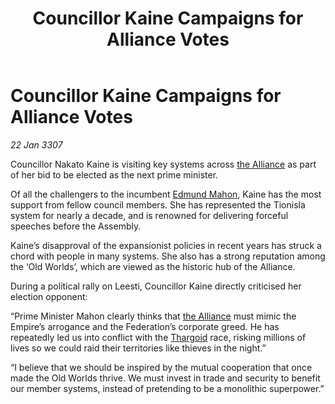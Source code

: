 :PROPERTIES:
:ID:       837cdc73-2ccf-4e2c-b2db-1a0ea67f6f45
:ROAM_REFS: https://cms.zaonce.net/en-GB/jsonapi/node/galnet_article/03b8b3f0-505f-4ba6-a71c-8adb96fb7762?resourceVersion=id%3A4909
:END:
#+title: Councillor Kaine Campaigns for Alliance Votes
#+filetags: :galnet:

* Councillor Kaine Campaigns for Alliance Votes

/22 Jan 3307/

Councillor Nakato Kaine is visiting key systems across [[id:1d726aa0-3e07-43b4-9b72-074046d25c3c][the Alliance]] as part of her bid to be elected as the next prime minister. 

Of all the challengers to the incumbent [[id:da80c263-3c2d-43dd-ab3f-1fbf40490f74][Edmund Mahon]], Kaine has the most support from fellow council members. She has represented the Tionisla system for nearly a decade, and is renowned for delivering forceful speeches before the Assembly. 

Kaine’s disapproval of the expansionist policies in recent years has struck a chord with people in many systems. She also has a strong reputation among the ‘Old Worlds’, which are viewed as the historic hub of the Alliance. 

During a political rally on Leesti, Councillor Kaine directly criticised her election opponent: 

“Prime Minister Mahon clearly thinks that [[id:1d726aa0-3e07-43b4-9b72-074046d25c3c][the Alliance]] must mimic the Empire’s arrogance and the Federation’s corporate greed. He has repeatedly led us into conflict with the [[id:09343513-2893-458e-a689-5865fdc32e0a][Thargoid]] race, risking millions of lives so we could raid their territories like thieves in the night.” 

“I believe that we should be inspired by the mutual cooperation that once made the Old Worlds thrive. We must invest in trade and security to benefit our member systems, instead of pretending to be a monolithic superpower.”
